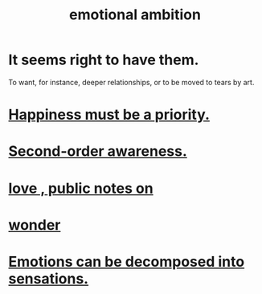 :PROPERTIES:
:ID:       13aba0e9-33c1-4f2b-906c-4ab3ab683522
:END:
#+title: emotional ambition
* It seems right to have them.
  To want, for instance, deeper relationships,
  or to be moved to tears by art.
* [[id:763e96f9-b1eb-4e0a-b7a7-04917a32f097][Happiness must be a priority.]]
* [[id:c5b7909b-621a-4a43-8641-7b9df357ee36][Second-order awareness.]]
* [[id:a4897164-eb28-4c26-8f26-c8ac98f2db16][love , public notes on]]
* [[id:792aec5d-797b-4ff7-bc48-ea814d22c4a1][wonder]]
* [[id:b268c502-2ebd-4d76-9025-0a4e2806e1d8][Emotions can be decomposed into sensations.]]
